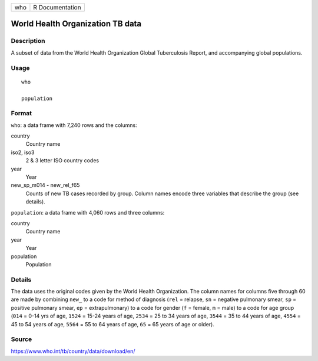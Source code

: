 === ===============
who R Documentation
=== ===============

World Health Organization TB data
---------------------------------

Description
~~~~~~~~~~~

A subset of data from the World Health Organization Global Tuberculosis
Report, and accompanying global populations.

Usage
~~~~~

::

   who

   population

Format
~~~~~~

``who``: a data frame with 7,240 rows and the columns:

country
   Country name

iso2, iso3
   2 & 3 letter ISO country codes

year
   Year

new_sp_m014 - new_rel_f65
   Counts of new TB cases recorded by group. Column names encode three
   variables that describe the group (see details).

``population``: a data frame with 4,060 rows and three columns:

country
   Country name

year
   Year

population
   Population

Details
~~~~~~~

The data uses the original codes given by the World Health Organization.
The column names for columns five through 60 are made by combining
``new_`` to a code for method of diagnosis (``rel`` = relapse, ``sn`` =
negative pulmonary smear, ``sp`` = positive pulmonary smear, ``ep`` =
extrapulmonary) to a code for gender (``f`` = female, ``m`` = male) to a
code for age group (``014`` = 0-14 yrs of age, ``1524`` = 15-24 years of
age, ``2534`` = 25 to 34 years of age, ``3544`` = 35 to 44 years of age,
``4554`` = 45 to 54 years of age, ``5564`` = 55 to 64 years of age,
``65`` = 65 years of age or older).

Source
~~~~~~

https://www.who.int/tb/country/data/download/en/
